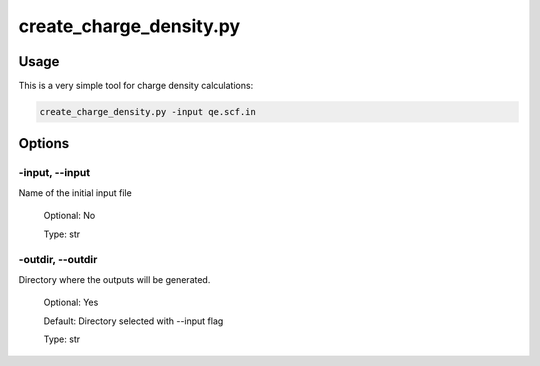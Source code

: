 .. create_charge_density:

************************
create_charge_density.py
************************

Usage
=====

This is a very simple tool for charge density calculations:

.. code-block:: console

   create_charge_density.py -input qe.scf.in 

Options
=======

.. _create_charge_density:

-input, --input
---------------
Name of the initial input file

   Optional: No

   Type: str

-outdir, --outdir
-----------------
Directory where the outputs will be generated.

   Optional: Yes

   Default: Directory selected with --input flag

   Type: str